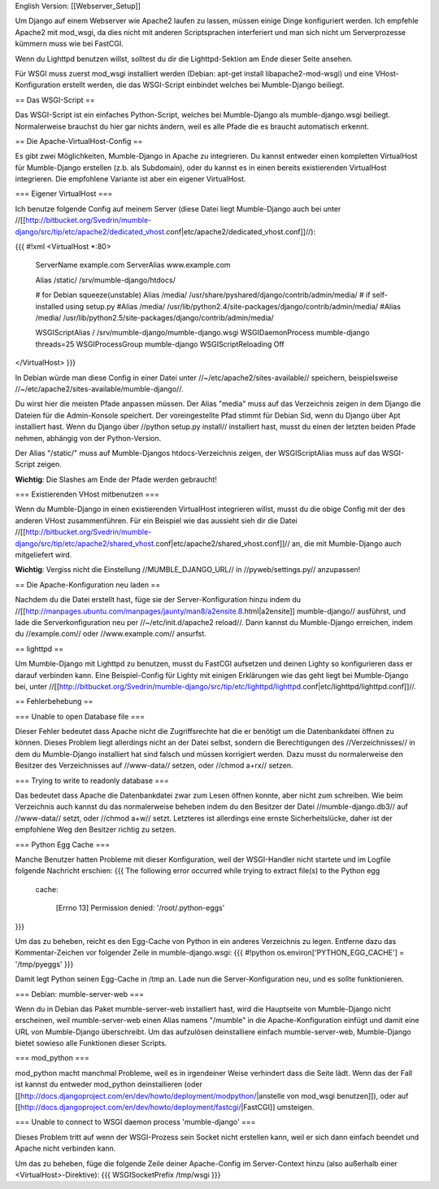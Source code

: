 English Version: [[Webserver_Setup]]

Um Django auf einem Webserver wie Apache2 laufen zu lassen, müssen einige Dinge konfiguriert werden. Ich empfehle Apache2 mit mod_wsgi, da dies nicht mit anderen Scriptsprachen interferiert und man sich nicht um Serverprozesse kümmern muss wie bei FastCGI.

Wenn du Lighttpd benutzen willst, solltest du dir die Lighttpd-Sektion am Ende dieser Seite ansehen.

Für WSGI muss zuerst mod_wsgi installiert werden (Debian: apt-get install libapache2-mod-wsgi) und eine VHost-Konfiguration erstellt werden, die das WSGI-Script einbindet welches bei Mumble-Django beiliegt.


== Das WSGI-Script ==

Das WSGI-Script ist ein einfaches Python-Script, welches bei Mumble-Django als mumble-django.wsgi beiliegt. Normalerweise brauchst du hier gar nichts ändern, weil es alle Pfade die es braucht automatisch erkennt.

== Die Apache-VirtualHost-Config ==

Es gibt zwei Möglichkeiten, Mumble-Django in Apache zu integrieren. Du kannst entweder einen kompletten VirtualHost für Mumble-Django erstellen (z.b. als Subdomain), oder du kannst es in einen bereits existierenden VirtualHost integrieren. Die empfohlene Variante ist aber ein eigener VirtualHost.

=== Eigener VirtualHost ===

Ich benutze folgende Config auf meinem Server (diese Datei liegt Mumble-Django auch bei unter //[[http://bitbucket.org/Svedrin/mumble-django/src/tip/etc/apache2/dedicated_vhost.conf|etc/apache2/dedicated_vhost.conf]]//):

{{{
#!xml
<VirtualHost *:80>
	ServerName		example.com
	ServerAlias		www.example.com
	
	Alias			/static/	/srv/mumble-django/htdocs/
	
	# for Debian squeeze(unstable)
	Alias			/media/		/usr/share/pyshared/django/contrib/admin/media/
	# if self-installed using setup.py
	#Alias			/media/		/usr/lib/python2.4/site-packages/django/contrib/admin/media/
	#Alias			/media/		/usr/lib/python2.5/site-packages/django/contrib/admin/media/
	
	WSGIScriptAlias		/		/srv/mumble-django/mumble-django.wsgi
	WSGIDaemonProcess	mumble-django threads=25
	WSGIProcessGroup	mumble-django
	WSGIScriptReloading	Off
</VirtualHost>
}}}

In Debian würde man diese Config in einer Datei unter //~/etc/apache2/sites-available// speichern, beispielsweise //~/etc/apache2/sites-available/mumble-django//.

Du wirst hier die meisten Pfade anpassen müssen. Der Alias "media" muss auf das Verzeichnis zeigen in dem Django die Dateien für die Admin-Konsole speichert. Der voreingestellte Pfad stimmt für Debian Sid, wenn du Django über Apt installiert hast. Wenn du Django über //python setup.py install// installiert hast, musst du einen der letzten beiden Pfade nehmen, abhängig von der Python-Version.

Der Alias "/static/" muss auf Mumble-Djangos htdocs-Verzeichnis zeigen, der WSGIScriptAlias muss auf das WSGI-Script zeigen.

**Wichtig**: Die Slashes am Ende der Pfade werden gebraucht!

=== Existierenden VHost mitbenutzen ===

Wenn du Mumble-Django in einen existierenden VirtualHost integrieren willst, musst du die obige Config mit der des anderen VHost zusammenführen. Für ein Beispiel wie das aussieht sieh dir die Datei //[[http://bitbucket.org/Svedrin/mumble-django/src/tip/etc/apache2/shared_vhost.conf|etc/apache2/shared_vhost.conf]]// an, die mit Mumble-Django auch mitgeliefert wird.

**Wichtig**: Vergiss nicht die Einstellung //MUMBLE_DJANGO_URL// in //pyweb/settings.py// anzupassen!

== Die Apache-Konfiguration neu laden ==

Nachdem du die Datei erstellt hast, füge sie der Server-Konfiguration hinzu indem du //[[http://manpages.ubuntu.com/manpages/jaunty/man8/a2ensite.8.html|a2ensite]] mumble-django// ausführst, und lade die Serverkonfiguration neu per //~/etc/init.d/apache2 reload//. Dann kannst du Mumble-Django erreichen, indem du //example.com// oder //www.example.com// ansurfst.

== lighttpd ==

Um Mumble-Django mit Lighttpd zu benutzen, musst du FastCGI aufsetzen und deinen Lighty so konfigurieren dass er darauf verbinden kann. Eine Beispiel-Config für Lighty mit einigen Erklärungen wie das geht liegt bei Mumble-Django bei, unter //[[http://bitbucket.org/Svedrin/mumble-django/src/tip/etc/lighttpd/lighttpd.conf|etc/lighttpd/lighttpd.conf]]//.

== Fehlerbehebung ==

=== Unable to open Database file ===

Dieser Fehler bedeutet dass Apache nicht die Zugriffsrechte hat die er benötigt um die Datenbankdatei öffnen zu können. Dieses Problem liegt allerdings nicht an der Datei selbst, sondern die Berechtigungen des //Verzeichnisses// in dem du Mumble-Django installiert hat sind falsch und müssen korrigiert werden. Dazu musst du normalerweise den Besitzer des Verzeichnisses auf //www-data// setzen, oder //chmod a+rx// setzen.

=== Trying to write to readonly database ===

Das bedeutet dass Apache die Datenbankdatei zwar zum Lesen öffnen konnte, aber nicht zum schreiben. Wie beim Verzeichnis auch kannst du das normalerweise beheben indem du den Besitzer der Datei //mumble-django.db3// auf //www-data// setzt, oder //chmod a+w// setzt. Letzteres ist allerdings eine ernste Sicherheitslücke, daher ist der empfohlene Weg den Besitzer richtig zu setzen.

=== Python Egg Cache ===

Manche Benutzer hatten Probleme mit dieser Konfiguration, weil der WSGI-Handler nicht startete und im Logfile folgende Nachricht erschien:
{{{
The following error occurred while trying to extract file(s) to the Python egg
 cache:

   [Errno 13] Permission denied: '/root/.python-eggs'
}}}

Um das zu beheben, reicht es den Egg-Cache von Python in ein anderes Verzeichnis zu legen. Entferne dazu das Kommentar-Zeichen vor folgender Zeile in mumble-django.wsgi:
{{{
#!python
os.environ['PYTHON_EGG_CACHE'] = '/tmp/pyeggs'
}}}

Damit legt Python seinen Egg-Cache in /tmp an. Lade nun die Server-Konfiguration neu, und es sollte funktionieren.

=== Debian: mumble-server-web ===

Wenn du in Debian das Paket mumble-server-web installiert hast, wird die Hauptseite von Mumble-Django nicht erscheinen, weil mumble-server-web einen Alias namens "/mumble" in die Apache-Konfiguration einfügt und damit eine URL von Mumble-Django überschreibt. Um das aufzulösen deinstalliere einfach mumble-server-web, Mumble-Django bietet sowieso alle Funktionen dieser Scripts.

=== mod_python ===

mod_python macht manchmal Probleme, weil es in irgendeiner Weise verhindert dass die Seite lädt. Wenn das der Fall ist kannst du entweder mod_python deinstallieren (oder [[http://docs.djangoproject.com/en/dev/howto/deployment/modpython/|anstelle von mod_wsgi benutzen]]), oder auf [[http://docs.djangoproject.com/en/dev/howto/deployment/fastcgi/|FastCGI]] umsteigen.

=== Unable to connect to WSGI daemon process 'mumble-django' ===

Dieses Problem tritt auf wenn der WSGI-Prozess sein Socket nicht erstellen kann, weil er sich dann einfach beendet und Apache nicht verbinden kann.

Um das zu beheben, füge die folgende Zeile deiner Apache-Config im Server-Context hinzu (also außerhalb einer <VirtualHost>-Direktive):
{{{
WSGISocketPrefix /tmp/wsgi
}}}
